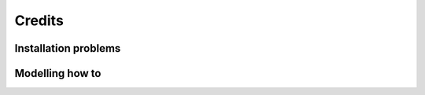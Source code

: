 =======
Credits
=======

Installation problems
---------------------


Modelling how to
----------------

